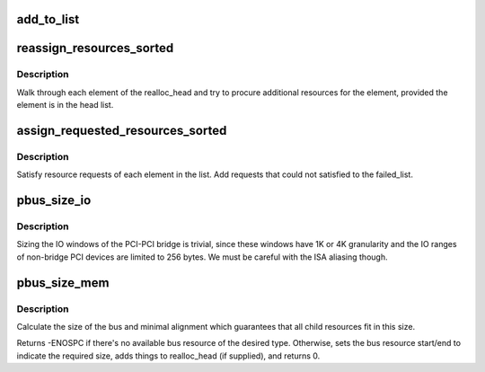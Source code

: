 .. -*- coding: utf-8; mode: rst -*-
.. src-file: drivers/pci/setup-bus.c

.. _`add_to_list`:

add_to_list
===========

.. c:function:: int add_to_list(struct list_head *head, struct pci_dev *dev, struct resource *res, resource_size_t add_size, resource_size_t min_align)

    add a new resource tracker to the list

    :param struct list_head \*head:
        Head of the list

    :param struct pci_dev \*dev:
        device corresponding to which the resource
        belongs

    :param struct resource \*res:
        The resource to be tracked

    :param resource_size_t add_size:
        additional size to be optionally added
        to the resource

    :param resource_size_t min_align:
        *undescribed*

.. _`reassign_resources_sorted`:

reassign_resources_sorted
=========================

.. c:function:: void reassign_resources_sorted(struct list_head *realloc_head, struct list_head *head)

    satisfy any additional resource requests

    :param struct list_head \*realloc_head:
        head of the list tracking requests requiring additional
        resources

    :param struct list_head \*head:
        head of the list tracking requests with allocated
        resources

.. _`reassign_resources_sorted.description`:

Description
-----------

Walk through each element of the realloc_head and try to procure
additional resources for the element, provided the element
is in the head list.

.. _`assign_requested_resources_sorted`:

assign_requested_resources_sorted
=================================

.. c:function:: void assign_requested_resources_sorted(struct list_head *head, struct list_head *fail_head)

    satisfy resource requests

    :param struct list_head \*head:
        head of the list tracking requests for resources

    :param struct list_head \*fail_head:
        head of the list tracking requests that could
        not be allocated

.. _`assign_requested_resources_sorted.description`:

Description
-----------

Satisfy resource requests of each element in the list. Add
requests that could not satisfied to the failed_list.

.. _`pbus_size_io`:

pbus_size_io
============

.. c:function:: void pbus_size_io(struct pci_bus *bus, resource_size_t min_size, resource_size_t add_size, struct list_head *realloc_head)

    size the io window of a given bus

    :param struct pci_bus \*bus:
        the bus

    :param resource_size_t min_size:
        the minimum io window that must to be allocated

    :param resource_size_t add_size:
        additional optional io window

    :param struct list_head \*realloc_head:
        track the additional io window on this list

.. _`pbus_size_io.description`:

Description
-----------

Sizing the IO windows of the PCI-PCI bridge is trivial,
since these windows have 1K or 4K granularity and the IO ranges
of non-bridge PCI devices are limited to 256 bytes.
We must be careful with the ISA aliasing though.

.. _`pbus_size_mem`:

pbus_size_mem
=============

.. c:function:: int pbus_size_mem(struct pci_bus *bus, unsigned long mask, unsigned long type, unsigned long type2, unsigned long type3, resource_size_t min_size, resource_size_t add_size, struct list_head *realloc_head)

    size the memory window of a given bus

    :param struct pci_bus \*bus:
        the bus

    :param unsigned long mask:
        mask the resource flag, then compare it with type

    :param unsigned long type:
        the type of free resource from bridge

    :param unsigned long type2:
        second match type

    :param unsigned long type3:
        third match type

    :param resource_size_t min_size:
        the minimum memory window that must to be allocated

    :param resource_size_t add_size:
        additional optional memory window

    :param struct list_head \*realloc_head:
        track the additional memory window on this list

.. _`pbus_size_mem.description`:

Description
-----------

Calculate the size of the bus and minimal alignment which
guarantees that all child resources fit in this size.

Returns -ENOSPC if there's no available bus resource of the desired type.
Otherwise, sets the bus resource start/end to indicate the required
size, adds things to realloc_head (if supplied), and returns 0.

.. This file was automatic generated / don't edit.

